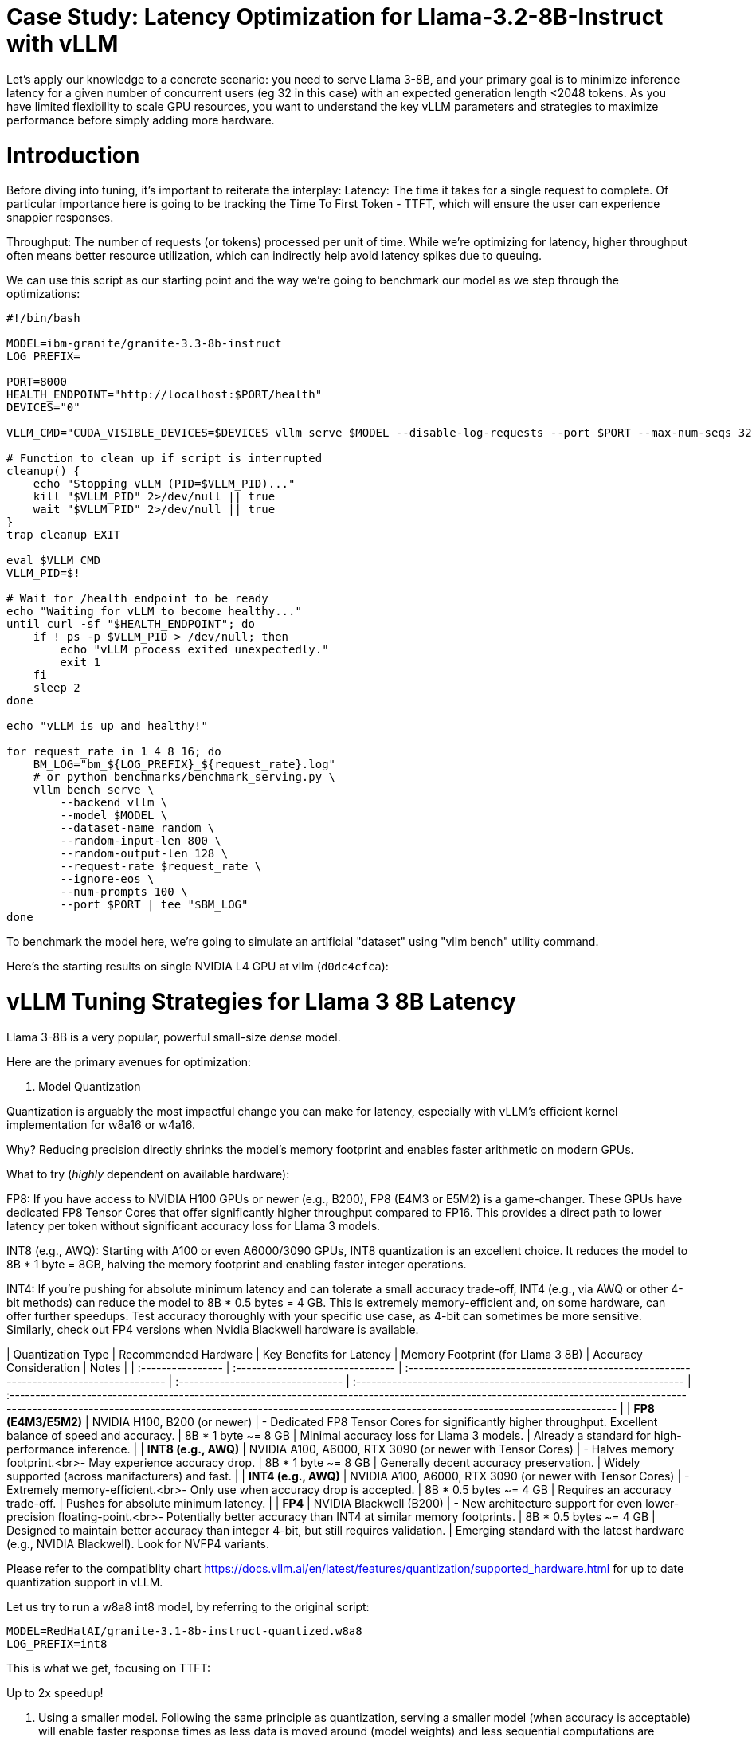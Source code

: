 # Case Study: Latency Optimization for Llama-3.2-8B-Instruct with vLLM

Let's apply our knowledge to a concrete scenario: you need to serve Llama 3-8B, and your primary goal is to minimize inference latency 
for a given number of concurrent users (eg 32 in this case) with an expected generation length <2048 tokens. 
As you have limited flexibility to scale GPU resources, you want to understand the key vLLM parameters and strategies to maximize performance 
before simply adding more hardware.


# Introduction

Before diving into tuning, it's important to reiterate the interplay:
Latency: The time it takes for a single request to complete.
Of particular importance here is going to be tracking the Time To First Token - TTFT, which will ensure the user can experience snappier responses.

Throughput: The number of requests (or tokens) processed per unit of time. 
While we're optimizing for latency, higher throughput often means better resource utilization, which can indirectly help avoid latency spikes due to queuing.

We can use this script as our starting point and the way we're going to benchmark our model as we step through the optimizations:

```bash
#!/bin/bash

MODEL=ibm-granite/granite-3.3-8b-instruct
LOG_PREFIX=

PORT=8000
HEALTH_ENDPOINT="http://localhost:$PORT/health"
DEVICES="0"

VLLM_CMD="CUDA_VISIBLE_DEVICES=$DEVICES vllm serve $MODEL --disable-log-requests --port $PORT --max-num-seqs 32 --max-model-len 2048 &"

# Function to clean up if script is interrupted
cleanup() {
    echo "Stopping vLLM (PID=$VLLM_PID)..."
    kill "$VLLM_PID" 2>/dev/null || true
    wait "$VLLM_PID" 2>/dev/null || true
}
trap cleanup EXIT

eval $VLLM_CMD
VLLM_PID=$!

# Wait for /health endpoint to be ready
echo "Waiting for vLLM to become healthy..."
until curl -sf "$HEALTH_ENDPOINT"; do
    if ! ps -p $VLLM_PID > /dev/null; then
        echo "vLLM process exited unexpectedly."
        exit 1
    fi
    sleep 2
done

echo "vLLM is up and healthy!"

for request_rate in 1 4 8 16; do
    BM_LOG="bm_${LOG_PREFIX}_${request_rate}.log"
    # or python benchmarks/benchmark_serving.py \
    vllm bench serve \
        --backend vllm \
        --model $MODEL \
        --dataset-name random \
        --random-input-len 800 \
        --random-output-len 128 \
        --request-rate $request_rate \
        --ignore-eos \
        --num-prompts 100 \
        --port $PORT | tee "$BM_LOG"   
done
```
To benchmark the model here, we're going to simulate an artificial "dataset" using "vllm bench" utility command.

Here's the starting results on single NVIDIA L4 GPU at vllm (`d0dc4cfca`):
```

```

# vLLM Tuning Strategies for Llama 3 8B Latency

Llama 3-8B is a very popular, powerful small-size _dense_ model. 

Here are the primary avenues for optimization:

1. Model Quantization

Quantization is arguably the most impactful change you can make for latency, especially with vLLM's efficient kernel implementation for w8a16 or w4a16.

Why? Reducing precision directly shrinks the model's memory footprint and enables faster arithmetic on modern GPUs.

What to try (_highly_ dependent on available hardware):

FP8: If you have access to NVIDIA H100 GPUs or newer (e.g., B200), FP8 (E4M3 or E5M2) is a game-changer. These GPUs have dedicated FP8 Tensor Cores that 
offer significantly higher throughput compared to FP16. This provides a direct path to lower latency per token without significant accuracy loss 
for Llama 3 models.

INT8 (e.g., AWQ): Starting with A100 or even A6000/3090 GPUs, INT8 quantization is an excellent choice. It reduces the model to 8B * 1 byte = 8GB, 
halving the memory footprint and enabling faster integer operations. 

INT4: If you're pushing for absolute minimum latency and can tolerate a small accuracy trade-off, INT4 (e.g., via AWQ or other 4-bit methods) 
can reduce the model to 8B * 0.5 bytes = 4 GB. This is extremely memory-efficient and, on some hardware, can offer further speedups. 
Test accuracy thoroughly with your specific use case, as 4-bit can sometimes be more sensitive.
Similarly, check out FP4 versions when Nvidia Blackwell hardware is available.


| Quantization Type | Recommended Hardware             | Key Benefits for Latency                                                                                                  | Memory Footprint (for Llama 3 8B) | Accuracy Consideration                                            | Notes                                                                                                                                                                                                                                                          |
| :---------------- | :------------------------------- | :-------------------------------------------------------------------------------------- | :-------------------------------- | :---------------------------------------------------------------- | :----------------------------------------------------------------------------------------------------------------------------------------------------------------------------------------------------------------------------------------------------------- |
| **FP8 (E4M3/E5M2)** | NVIDIA H100, B200 (or newer)     | - Dedicated FP8 Tensor Cores for significantly higher throughput. Excellent balance of speed and accuracy. | 8B * 1 byte ~= 8 GB               | Minimal accuracy loss for Llama 3 models.                         | Already a standard for high-performance inference.                                                                                                                                                                                   |
| **INT8 (e.g., AWQ)** | NVIDIA A100, A6000, RTX 3090 (or newer with Tensor Cores) | - Halves memory footprint.<br>- May experience accuracy drop.     | 8B * 1 byte ~= 8 GB               | Generally decent accuracy preservation. | Widely supported (across manifacturers) and fast.                                                                                                                                                                                                    |
| **INT4 (e.g., AWQ)** | NVIDIA A100, A6000, RTX 3090 (or newer with Tensor Cores) | - Extremely memory-efficient.<br>- Only use when accuracy drop is accepted.           | 8B * 0.5 bytes ~= 4 GB            | Requires an accuracy trade-off. | Pushes for absolute minimum latency.                                                                                                                                                                                                                               |
| **FP4** | NVIDIA Blackwell (B200)          | - New architecture support for even lower-precision floating-point.<br>- Potentially better accuracy than INT4 at similar memory footprints. | 8B * 0.5 bytes ~= 4 GB            | Designed to maintain better accuracy than integer 4-bit, but still requires validation. | Emerging standard with the latest hardware (e.g., NVIDIA Blackwell). Look for NVFP4 variants.


Please refer to the compatiblity chart https://docs.vllm.ai/en/latest/features/quantization/supported_hardware.html for up to date quantization support in vLLM.

Let us try to run a w8a8 int8 model, by referring to the original script:
```
MODEL=RedHatAI/granite-3.1-8b-instruct-quantized.w8a8
LOG_PREFIX=int8
```

This is what we get, focusing on TTFT:
```
```

Up to 2x speedup!


2. Using a smaller model. Following the same principle as quantization, serving a smaller model (when accuracy is acceptable) will enable faster response
times as less data is moved around (model weights) and less sequential computations are involved (generally fewer layers).
For this particular use-case, consider `Llama-3.2-3B` or even `Llama-3.2-1B`.

2.5. Using a different model.
While Llama 3 is a strong dense model, for certain latency-sensitive scenarios, considering a Mixture-of-Experts (MoE) model like Mixtral 8x7B could be a 
compelling alternative.

Why MoE for Latency? MoE models have a large total number of parameters (e.g., Mixtral 8x7B has 47B total parameters), but critically, 
they only activate a sparse subset of these parameters (e.g., 13B for Mixtral 8x7B) for each token generated. 
This means the actual computational cost per token is significantly lower than a dense model of its total parameter count.
Which is especially true when sharding experts over multiple GPUs with MoE especially with vLLM's optimized handling of MoE sparsity. 

Trade-offs: While MoE models can offer lower inference latency per token due to their sparse activation, they still require enough GPU memory 
to load the entire model's parameters, not just the active ones. So, Mixtral 8x7B will demand more VRAM than Llama 3 8B,
even if it's faster per token. You'll need sufficient GPU memory (e.g., a single A100 80GB or multiple smaller GPUs with tensor parallelism) to fit the full 47B parameters.

vLLM Support: vLLM has strong support for MoE models like Mixtral, including optimizations for their unique sparse compute patterns and dynamic routing.

Consider When: Your application might benefit from the increased quality often associated with larger (total parameter) MoE models, combined with the per-token speed advantages of their sparse computation. Benchmarking Mixtral 8x7B (or similar MoE) against your optimized Llama 3 8B on your specific workload is crucial

3. Speculative Decoding.
Speculative decoding is a powerful technique to reduce the per-token generation latency, particularly noticeable for the Time To First Token (TTFT).
Speculative decoding is fundamentally a tradeoff: spend a little bit of extra compute to reduce memory movement.
The extra compute is allocated towards the smaller draft model and consequent proposer verifying step.
At low request rates, we are memory-bound, so reducing memory movement can really help with latency. 
However, at higher throughputs or batch sizes, we are compute-bound, and speculative decoding can provide worse performance. 

image::spec_decoding.png[spec_decoding]

The graph here from https://developers.redhat.com/articles/2025/07/01/fly-eagle3-fly-faster-inference-vllm-speculative-decoding#speculative_decoding__a_solution_for_faster_llms
highlighs the tradeoffs for when speculative decoding helps and when it can hurt performance as batch size increases.
Take away message: as long as the number of requests is bound to use a non-intensive amount of GPU resources (lower req/s), spec decoding can provide
a nice speedup.

What to Try: You'll need to specify a smaller draft model. A good starting point for Llama might be a smaller Llama variant (e.g., Llama 3B) or as in this 
example a speculator trained specifically for our use-case.

vLLM Configuration:

Bash

python -m vllm.entrypoints.api_server \
    --model meta-llama/Llama-3.2-8B-Instruct \
    --speculative-config '{"model": "yuhuili/EAGLE3-LLaMA3.2-Instruct-8B", "num_speculative_tokens": 3, "method":"eagle3", "draft_tensor_parallel_size":1}'  

vLLM will spin up an instance with the two models. 
Mind that the GPU memory will now be comprised of: the original `Llama-3.2-8B-Instruct` weights + `EAGLE3-LLaMA3.2-Instruct-8B` proposer weights + a KV cache for *both* models.

3. GPU Allocation & Batching Parameters: Managing Concurrency
For a "given amount of concurrent users," how you manage batching is critical to maximize GPU utilization without introducing excessive queueing latency.

Goal: For latency, you want enough KV cache to prevent evictions, which cause re-computation and latency spikes.
--max-model-len: The maximum sequence length (prompt + generated tokens) the model can handle.
Goal: Set this to the maximum reasonable length for your use case. Too small means requests get truncated; too large allocates more KV cache than necessary, potentially limiting concurrent requests.
Tuning: If most of your requests are short, keeping max-model-len tighter can allow more requests into the batch.

Tuning: Monitor your actual KV cache usage under your target concurrency. If you see high eviction rates, you might need more memory or a smaller batch size.

--max-num-seqs: The maximum number of sequences (requests) that can be processed concurrently.


Tuning: For latency, ensure these values are high enough to accommodate your concurrent users and their expected output lengths without causing requests to queue extensively. 
Increase them until you hit memory limits or observe diminishing returns. vLLM's PagedAttention is designed to be efficient here.


3.5. Advanced Considerations
FlashAttention / PagedAttention: Llama 3 8B benefits heavily from optimized attention mechanisms. vLLM uses PagedAttention which incorporates FlashAttention (or equivalent optimized kernels) under the hood. Ensure your vLLM installation is leveraging these. This is usually automatic but worth confirming if you encounter unexpected performance.

4. Data Parallelism: Scaling for Concurrent Users
While Tensor Parallelism (discussed below) aims to reduce the latency of a single, very large model by sharding its layers across multiple GPUs, Data Parallelism serves a different, but equally important, purpose: scaling the number of concurrent requests you can serve efficiently.

How it Works: In a data parallel setup, the entire model (Llama 3 8B in our case) is replicated on multiple GPUs or even across multiple nodes. Each GPU (or set of GPUs using tensor parallelism) then independently processes a different batch of incoming requests. The requests are distributed among these model replicas.

Impact on Latency: Data parallelism does not reduce the per-token latency of a single request. The time it takes for one request to complete on a single GPU remains roughly the same. However, by having multiple model replicas, you can process many more requests simultaneously. This significantly increases the overall system throughput and dramatically reduces the queuing time for individual requests when your service experiences high concurrency.

When to Use It:

When your model (like Llama 3 8B in FP16/INT8) already fits comfortably on one or a few GPUs using tensor parallelism.

When your primary bottleneck is serving a large number of concurrent users, leading to long queues and high average latency.

When you have enough GPU resources to spare for model replication.



Hardware Choice: While this guide focuses on tuning vLLM, the underlying hardware is fundamental. H100 (for FP8) or A100 (for INT8/FP16) are the recommended choices for low-latency LLM inference.

Monitoring and Iteration
Optimization is an iterative process. As you tune vLLM, continuously monitor key metrics:

Time To First Token (TTFT): Critical for interactive applications.

Time To Last Token (TLT) / Per-Token Latency: Overall response time.

Throughput (Tokens/sec or Requests/sec): To ensure your concurrency goals are met.

GPU Utilization: High utilization indicates efficient use of resources.

KV Cache Eviction Rate: High rates indicate insufficient memory for KV cache.

